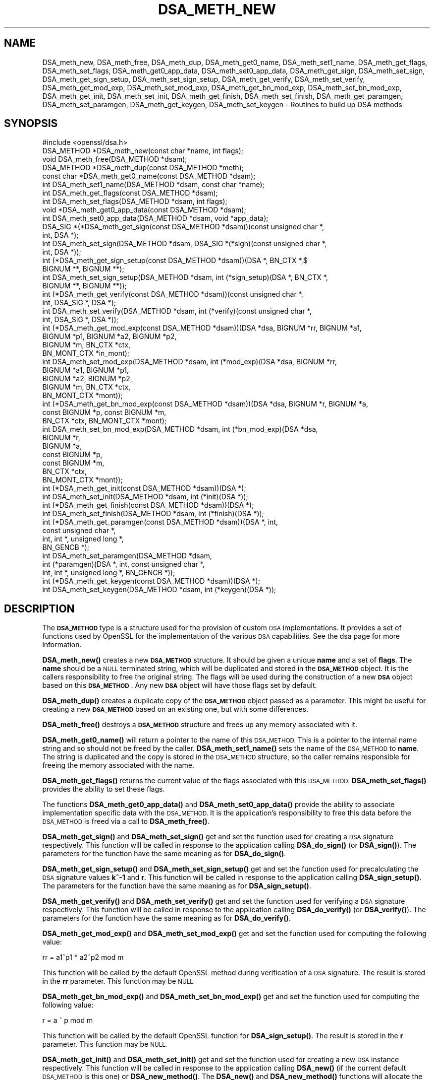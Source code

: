 .\" Automatically generated by Pod::Man 4.14 (Pod::Simple 3.41)
.\"
.\" Standard preamble:
.\" ========================================================================
.de Sp \" Vertical space (when we can't use .PP)
.if t .sp .5v
.if n .sp
..
.de Vb \" Begin verbatim text
.ft CW
.nf
.ne \\$1
..
.de Ve \" End verbatim text
.ft R
.fi
..
.\" Set up some character translations and predefined strings.  \*(-- will
.\" give an unbreakable dash, \*(PI will give pi, \*(L" will give a left
.\" double quote, and \*(R" will give a right double quote.  \*(C+ will
.\" give a nicer C++.  Capital omega is used to do unbreakable dashes and
.\" therefore won't be available.  \*(C` and \*(C' expand to `' in nroff,
.\" nothing in troff, for use with C<>.
.tr \(*W-
.ds C+ C\v'-.1v'\h'-1p'\s-2+\h'-1p'+\s0\v'.1v'\h'-1p'
.ie n \{\
.    ds -- \(*W-
.    ds PI pi
.    if (\n(.H=4u)&(1m=24u) .ds -- \(*W\h'-12u'\(*W\h'-12u'-\" diablo 10 pitch
.    if (\n(.H=4u)&(1m=20u) .ds -- \(*W\h'-12u'\(*W\h'-8u'-\"  diablo 12 pitch
.    ds L" ""
.    ds R" ""
.    ds C` ""
.    ds C' ""
'br\}
.el\{\
.    ds -- \|\(em\|
.    ds PI \(*p
.    ds L" ``
.    ds R" ''
.    ds C`
.    ds C'
'br\}
.\"
.\" Escape single quotes in literal strings from groff's Unicode transform.
.ie \n(.g .ds Aq \(aq
.el       .ds Aq '
.\"
.\" If the F register is >0, we'll generate index entries on stderr for
.\" titles (.TH), headers (.SH), subsections (.SS), items (.Ip), and index
.\" entries marked with X<> in POD.  Of course, you'll have to process the
.\" output yourself in some meaningful fashion.
.\"
.\" Avoid warning from groff about undefined register 'F'.
.de IX
..
.nr rF 0
.if \n(.g .if rF .nr rF 1
.if (\n(rF:(\n(.g==0)) \{\
.    if \nF \{\
.        de IX
.        tm Index:\\$1\t\\n%\t"\\$2"
..
.        if !\nF==2 \{\
.            nr % 0
.            nr F 2
.        \}
.    \}
.\}
.rr rF
.\"
.\" Accent mark definitions (@(#)ms.acc 1.5 88/02/08 SMI; from UCB 4.2).
.\" Fear.  Run.  Save yourself.  No user-serviceable parts.
.    \" fudge factors for nroff and troff
.if n \{\
.    ds #H 0
.    ds #V .8m
.    ds #F .3m
.    ds #[ \f1
.    ds #] \fP
.\}
.if t \{\
.    ds #H ((1u-(\\\\n(.fu%2u))*.13m)
.    ds #V .6m
.    ds #F 0
.    ds #[ \&
.    ds #] \&
.\}
.    \" simple accents for nroff and troff
.if n \{\
.    ds ' \&
.    ds ` \&
.    ds ^ \&
.    ds , \&
.    ds ~ ~
.    ds /
.\}
.if t \{\
.    ds ' \\k:\h'-(\\n(.wu*8/10-\*(#H)'\'\h"|\\n:u"
.    ds ` \\k:\h'-(\\n(.wu*8/10-\*(#H)'\`\h'|\\n:u'
.    ds ^ \\k:\h'-(\\n(.wu*10/11-\*(#H)'^\h'|\\n:u'
.    ds , \\k:\h'-(\\n(.wu*8/10)',\h'|\\n:u'
.    ds ~ \\k:\h'-(\\n(.wu-\*(#H-.1m)'~\h'|\\n:u'
.    ds / \\k:\h'-(\\n(.wu*8/10-\*(#H)'\z\(sl\h'|\\n:u'
.\}
.    \" troff and (daisy-wheel) nroff accents
.ds : \\k:\h'-(\\n(.wu*8/10-\*(#H+.1m+\*(#F)'\v'-\*(#V'\z.\h'.2m+\*(#F'.\h'|\\n:u'\v'\*(#V'
.ds 8 \h'\*(#H'\(*b\h'-\*(#H'
.ds o \\k:\h'-(\\n(.wu+\w'\(de'u-\*(#H)/2u'\v'-.3n'\*(#[\z\(de\v'.3n'\h'|\\n:u'\*(#]
.ds d- \h'\*(#H'\(pd\h'-\w'~'u'\v'-.25m'\f2\(hy\fP\v'.25m'\h'-\*(#H'
.ds D- D\\k:\h'-\w'D'u'\v'-.11m'\z\(hy\v'.11m'\h'|\\n:u'
.ds th \*(#[\v'.3m'\s+1I\s-1\v'-.3m'\h'-(\w'I'u*2/3)'\s-1o\s+1\*(#]
.ds Th \*(#[\s+2I\s-2\h'-\w'I'u*3/5'\v'-.3m'o\v'.3m'\*(#]
.ds ae a\h'-(\w'a'u*4/10)'e
.ds Ae A\h'-(\w'A'u*4/10)'E
.    \" corrections for vroff
.if v .ds ~ \\k:\h'-(\\n(.wu*9/10-\*(#H)'\s-2\u~\d\s+2\h'|\\n:u'
.if v .ds ^ \\k:\h'-(\\n(.wu*10/11-\*(#H)'\v'-.4m'^\v'.4m'\h'|\\n:u'
.    \" for low resolution devices (crt and lpr)
.if \n(.H>23 .if \n(.V>19 \
\{\
.    ds : e
.    ds 8 ss
.    ds o a
.    ds d- d\h'-1'\(ga
.    ds D- D\h'-1'\(hy
.    ds th \o'bp'
.    ds Th \o'LP'
.    ds ae ae
.    ds Ae AE
.\}
.rm #[ #] #H #V #F C
.\" ========================================================================
.\"
.IX Title "DSA_METH_NEW 3"
.TH DSA_METH_NEW 3 "2020-12-08" "1.1.1i" "OpenSSL"
.\" For nroff, turn off justification.  Always turn off hyphenation; it makes
.\" way too many mistakes in technical documents.
.if n .ad l
.nh
.SH "NAME"
DSA_meth_new, DSA_meth_free, DSA_meth_dup, DSA_meth_get0_name, DSA_meth_set1_name, DSA_meth_get_flags, DSA_meth_set_flags, DSA_meth_get0_app_data, DSA_meth_set0_app_data, DSA_meth_get_sign, DSA_meth_set_sign, DSA_meth_get_sign_setup, DSA_meth_set_sign_setup, DSA_meth_get_verify, DSA_meth_set_verify, DSA_meth_get_mod_exp, DSA_meth_set_mod_exp, DSA_meth_get_bn_mod_exp, DSA_meth_set_bn_mod_exp, DSA_meth_get_init, DSA_meth_set_init, DSA_meth_get_finish, DSA_meth_set_finish, DSA_meth_get_paramgen, DSA_meth_set_paramgen, DSA_meth_get_keygen, DSA_meth_set_keygen \- Routines to build up DSA methods
.SH "SYNOPSIS"
.IX Header "SYNOPSIS"
.Vb 1
\& #include <openssl/dsa.h>
\&
\& DSA_METHOD *DSA_meth_new(const char *name, int flags);
\&
\& void DSA_meth_free(DSA_METHOD *dsam);
\&
\& DSA_METHOD *DSA_meth_dup(const DSA_METHOD *meth);
\&
\& const char *DSA_meth_get0_name(const DSA_METHOD *dsam);
\& int DSA_meth_set1_name(DSA_METHOD *dsam, const char *name);
\&
\& int DSA_meth_get_flags(const DSA_METHOD *dsam);
\& int DSA_meth_set_flags(DSA_METHOD *dsam, int flags);
\&
\& void *DSA_meth_get0_app_data(const DSA_METHOD *dsam);
\& int DSA_meth_set0_app_data(DSA_METHOD *dsam, void *app_data);
\&
\& DSA_SIG *(*DSA_meth_get_sign(const DSA_METHOD *dsam))(const unsigned char *,
\&                                                       int, DSA *);
\& int DSA_meth_set_sign(DSA_METHOD *dsam, DSA_SIG *(*sign)(const unsigned char *,
\&                                                          int, DSA *));
\&
\& int (*DSA_meth_get_sign_setup(const DSA_METHOD *dsam))(DSA *, BN_CTX *,$
\&                                                        BIGNUM **, BIGNUM **);
\& int DSA_meth_set_sign_setup(DSA_METHOD *dsam, int (*sign_setup)(DSA *, BN_CTX *,
\&                                                                 BIGNUM **, BIGNUM **));
\&
\& int (*DSA_meth_get_verify(const DSA_METHOD *dsam))(const unsigned char *,
\&                                                    int, DSA_SIG *, DSA *);
\& int DSA_meth_set_verify(DSA_METHOD *dsam, int (*verify)(const unsigned char *,
\&                                                         int, DSA_SIG *, DSA *));
\&
\& int (*DSA_meth_get_mod_exp(const DSA_METHOD *dsam))(DSA *dsa, BIGNUM *rr, BIGNUM *a1,
\&                                                     BIGNUM *p1, BIGNUM *a2, BIGNUM *p2,
\&                                                     BIGNUM *m, BN_CTX *ctx,
\&                                                     BN_MONT_CTX *in_mont);
\& int DSA_meth_set_mod_exp(DSA_METHOD *dsam, int (*mod_exp)(DSA *dsa, BIGNUM *rr,
\&                                                           BIGNUM *a1, BIGNUM *p1,
\&                                                           BIGNUM *a2, BIGNUM *p2,
\&                                                           BIGNUM *m, BN_CTX *ctx,
\&                                                           BN_MONT_CTX *mont));
\&
\& int (*DSA_meth_get_bn_mod_exp(const DSA_METHOD *dsam))(DSA *dsa, BIGNUM *r, BIGNUM *a,
\&                                                        const BIGNUM *p, const BIGNUM *m,
\&                                                        BN_CTX *ctx, BN_MONT_CTX *mont);
\& int DSA_meth_set_bn_mod_exp(DSA_METHOD *dsam, int (*bn_mod_exp)(DSA *dsa,
\&                                                                 BIGNUM *r,
\&                                                                 BIGNUM *a,
\&                                                                 const BIGNUM *p,
\&                                                                 const BIGNUM *m,
\&                                                                 BN_CTX *ctx,
\&                                                                 BN_MONT_CTX *mont));
\&
\& int (*DSA_meth_get_init(const DSA_METHOD *dsam))(DSA *);
\& int DSA_meth_set_init(DSA_METHOD *dsam, int (*init)(DSA *));
\&
\& int (*DSA_meth_get_finish(const DSA_METHOD *dsam))(DSA *);
\& int DSA_meth_set_finish(DSA_METHOD *dsam, int (*finish)(DSA *));
\&
\& int (*DSA_meth_get_paramgen(const DSA_METHOD *dsam))(DSA *, int,
\&                                                      const unsigned char *,
\&                                                      int, int *, unsigned long *,
\&                                                      BN_GENCB *);
\& int DSA_meth_set_paramgen(DSA_METHOD *dsam,
\&                           int (*paramgen)(DSA *, int, const unsigned char *,
\&                                           int, int *, unsigned long *, BN_GENCB *));
\&
\& int (*DSA_meth_get_keygen(const DSA_METHOD *dsam))(DSA *);
\& int DSA_meth_set_keygen(DSA_METHOD *dsam, int (*keygen)(DSA *));
.Ve
.SH "DESCRIPTION"
.IX Header "DESCRIPTION"
The \fB\s-1DSA_METHOD\s0\fR type is a structure used for the provision of custom \s-1DSA\s0
implementations. It provides a set of functions used by OpenSSL for the
implementation of the various \s-1DSA\s0 capabilities. See the dsa page for more
information.
.PP
\&\fBDSA_meth_new()\fR creates a new \fB\s-1DSA_METHOD\s0\fR structure. It should be given a
unique \fBname\fR and a set of \fBflags\fR. The \fBname\fR should be a \s-1NULL\s0 terminated
string, which will be duplicated and stored in the \fB\s-1DSA_METHOD\s0\fR object. It is
the callers responsibility to free the original string. The flags will be used
during the construction of a new \fB\s-1DSA\s0\fR object based on this \fB\s-1DSA_METHOD\s0\fR. Any
new \fB\s-1DSA\s0\fR object will have those flags set by default.
.PP
\&\fBDSA_meth_dup()\fR creates a duplicate copy of the \fB\s-1DSA_METHOD\s0\fR object passed as a
parameter. This might be useful for creating a new \fB\s-1DSA_METHOD\s0\fR based on an
existing one, but with some differences.
.PP
\&\fBDSA_meth_free()\fR destroys a \fB\s-1DSA_METHOD\s0\fR structure and frees up any memory
associated with it.
.PP
\&\fBDSA_meth_get0_name()\fR will return a pointer to the name of this \s-1DSA_METHOD.\s0 This
is a pointer to the internal name string and so should not be freed by the
caller. \fBDSA_meth_set1_name()\fR sets the name of the \s-1DSA_METHOD\s0 to \fBname\fR. The
string is duplicated and the copy is stored in the \s-1DSA_METHOD\s0 structure, so the
caller remains responsible for freeing the memory associated with the name.
.PP
\&\fBDSA_meth_get_flags()\fR returns the current value of the flags associated with this
\&\s-1DSA_METHOD.\s0 \fBDSA_meth_set_flags()\fR provides the ability to set these flags.
.PP
The functions \fBDSA_meth_get0_app_data()\fR and \fBDSA_meth_set0_app_data()\fR provide the
ability to associate implementation specific data with the \s-1DSA_METHOD.\s0 It is
the application's responsibility to free this data before the \s-1DSA_METHOD\s0 is
freed via a call to \fBDSA_meth_free()\fR.
.PP
\&\fBDSA_meth_get_sign()\fR and \fBDSA_meth_set_sign()\fR get and set the function used for
creating a \s-1DSA\s0 signature respectively. This function will be
called in response to the application calling \fBDSA_do_sign()\fR (or \fBDSA_sign()\fR). The
parameters for the function have the same meaning as for \fBDSA_do_sign()\fR.
.PP
\&\fBDSA_meth_get_sign_setup()\fR and \fBDSA_meth_set_sign_setup()\fR get and set the function
used for precalculating the \s-1DSA\s0 signature values \fBk^\-1\fR and \fBr\fR. This function
will be called in response to the application calling \fBDSA_sign_setup()\fR. The
parameters for the function have the same meaning as for \fBDSA_sign_setup()\fR.
.PP
\&\fBDSA_meth_get_verify()\fR and \fBDSA_meth_set_verify()\fR get and set the function used
for verifying a \s-1DSA\s0 signature respectively. This function will be called in
response to the application calling \fBDSA_do_verify()\fR (or \fBDSA_verify()\fR). The
parameters for the function have the same meaning as for \fBDSA_do_verify()\fR.
.PP
\&\fBDSA_meth_get_mod_exp()\fR and \fBDSA_meth_set_mod_exp()\fR get and set the function used
for computing the following value:
.PP
.Vb 1
\& rr = a1^p1 * a2^p2 mod m
.Ve
.PP
This function will be called by the default OpenSSL method during verification
of a \s-1DSA\s0 signature. The result is stored in the \fBrr\fR parameter. This function
may be \s-1NULL.\s0
.PP
\&\fBDSA_meth_get_bn_mod_exp()\fR and \fBDSA_meth_set_bn_mod_exp()\fR get and set the function
used for computing the following value:
.PP
.Vb 1
\& r = a ^ p mod m
.Ve
.PP
This function will be called by the default OpenSSL function for
\&\fBDSA_sign_setup()\fR. The result is stored in the \fBr\fR parameter. This function
may be \s-1NULL.\s0
.PP
\&\fBDSA_meth_get_init()\fR and \fBDSA_meth_set_init()\fR get and set the function used
for creating a new \s-1DSA\s0 instance respectively. This function will be
called in response to the application calling \fBDSA_new()\fR (if the current default
\&\s-1DSA_METHOD\s0 is this one) or \fBDSA_new_method()\fR. The \fBDSA_new()\fR and \fBDSA_new_method()\fR
functions will allocate the memory for the new \s-1DSA\s0 object, and a pointer to this
newly allocated structure will be passed as a parameter to the function. This
function may be \s-1NULL.\s0
.PP
\&\fBDSA_meth_get_finish()\fR and \fBDSA_meth_set_finish()\fR get and set the function used
for destroying an instance of a \s-1DSA\s0 object respectively. This function will be
called in response to the application calling \fBDSA_free()\fR. A pointer to the \s-1DSA\s0
to be destroyed is passed as a parameter. The destroy function should be used
for \s-1DSA\s0 implementation specific clean up. The memory for the \s-1DSA\s0 itself should
not be freed by this function. This function may be \s-1NULL.\s0
.PP
\&\fBDSA_meth_get_paramgen()\fR and \fBDSA_meth_set_paramgen()\fR get and set the function
used for generating \s-1DSA\s0 parameters respectively. This function will be called in
response to the application calling \fBDSA_generate_parameters_ex()\fR (or
\&\fBDSA_generate_parameters()\fR). The parameters for the function have the same
meaning as for \fBDSA_generate_parameters_ex()\fR.
.PP
\&\fBDSA_meth_get_keygen()\fR and \fBDSA_meth_set_keygen()\fR get and set the function
used for generating a new \s-1DSA\s0 key pair respectively. This function will be
called in response to the application calling \fBDSA_generate_key()\fR. The parameter
for the function has the same meaning as for \fBDSA_generate_key()\fR.
.SH "RETURN VALUES"
.IX Header "RETURN VALUES"
\&\fBDSA_meth_new()\fR and \fBDSA_meth_dup()\fR return the newly allocated \s-1DSA_METHOD\s0 object
or \s-1NULL\s0 on failure.
.PP
\&\fBDSA_meth_get0_name()\fR and \fBDSA_meth_get_flags()\fR return the name and flags
associated with the \s-1DSA_METHOD\s0 respectively.
.PP
All other DSA_meth_get_*() functions return the appropriate function pointer
that has been set in the \s-1DSA_METHOD,\s0 or \s-1NULL\s0 if no such pointer has yet been
set.
.PP
\&\fBDSA_meth_set1_name()\fR and all DSA_meth_set_*() functions return 1 on success or
0 on failure.
.SH "SEE ALSO"
.IX Header "SEE ALSO"
\&\fBDSA_new\fR\|(3), \fBDSA_new\fR\|(3), \fBDSA_generate_parameters\fR\|(3), \fBDSA_generate_key\fR\|(3),
\&\fBDSA_dup_DH\fR\|(3), \fBDSA_do_sign\fR\|(3), \fBDSA_set_method\fR\|(3), \fBDSA_SIG_new\fR\|(3),
\&\fBDSA_sign\fR\|(3), \fBDSA_size\fR\|(3), \fBDSA_get0_pqg\fR\|(3)
.SH "HISTORY"
.IX Header "HISTORY"
The functions described here were added in OpenSSL 1.1.0.
.SH "COPYRIGHT"
.IX Header "COPYRIGHT"
Copyright 2016\-2018 The OpenSSL Project Authors. All Rights Reserved.
.PP
Licensed under the OpenSSL license (the \*(L"License\*(R").  You may not use
this file except in compliance with the License.  You can obtain a copy
in the file \s-1LICENSE\s0 in the source distribution or at
<https://www.openssl.org/source/license.html>.
